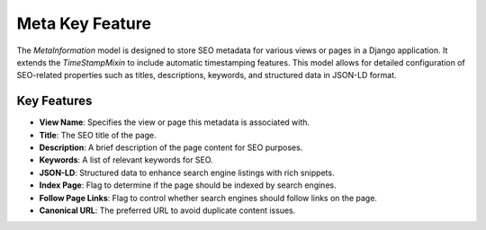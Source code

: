 Meta Key Feature
================

The `MetaInformation` model is designed to store SEO metadata for various views or pages in a Django application. It extends the `TimeStampMixin` to include automatic timestamping features. This model allows for detailed configuration of SEO-related properties such as titles, descriptions, keywords, and structured data in JSON-LD format.

Key Features
------------

- **View Name**: Specifies the view or page this metadata is associated with.
- **Title**: The SEO title of the page.
- **Description**: A brief description of the page content for SEO purposes.
- **Keywords**: A list of relevant keywords for SEO.
- **JSON-LD**: Structured data to enhance search engine listings with rich snippets.
- **Index Page**: Flag to determine if the page should be indexed by search engines.
- **Follow Page Links**: Flag to control whether search engines should follow links on the page.
- **Canonical URL**: The preferred URL to avoid duplicate content issues.
